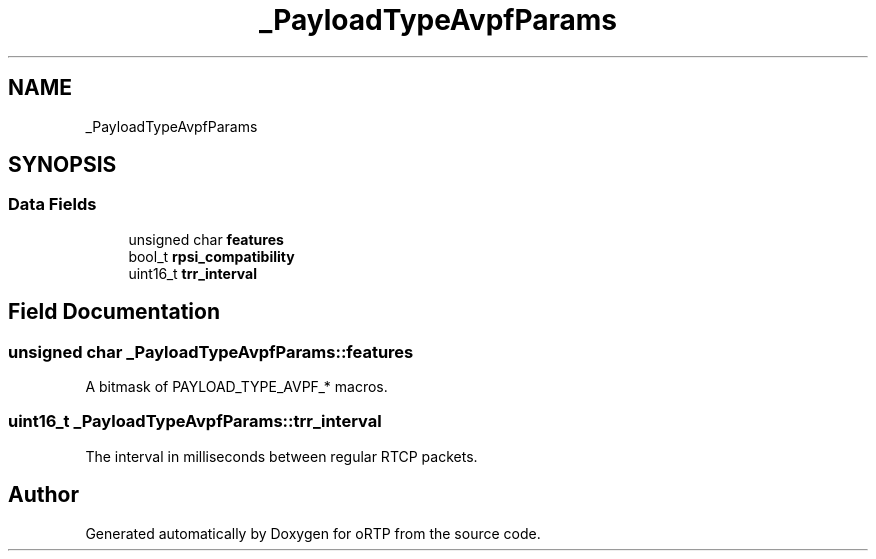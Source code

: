 .TH "_PayloadTypeAvpfParams" 3 "Thu Dec 14 2017" "Version 1.0.2" "oRTP" \" -*- nroff -*-
.ad l
.nh
.SH NAME
_PayloadTypeAvpfParams
.SH SYNOPSIS
.br
.PP
.SS "Data Fields"

.in +1c
.ti -1c
.RI "unsigned char \fBfeatures\fP"
.br
.ti -1c
.RI "bool_t \fBrpsi_compatibility\fP"
.br
.ti -1c
.RI "uint16_t \fBtrr_interval\fP"
.br
.in -1c
.SH "Field Documentation"
.PP 
.SS "unsigned char _PayloadTypeAvpfParams::features"
A bitmask of PAYLOAD_TYPE_AVPF_* macros\&. 
.SS "uint16_t _PayloadTypeAvpfParams::trr_interval"
The interval in milliseconds between regular RTCP packets\&. 

.SH "Author"
.PP 
Generated automatically by Doxygen for oRTP from the source code\&.
